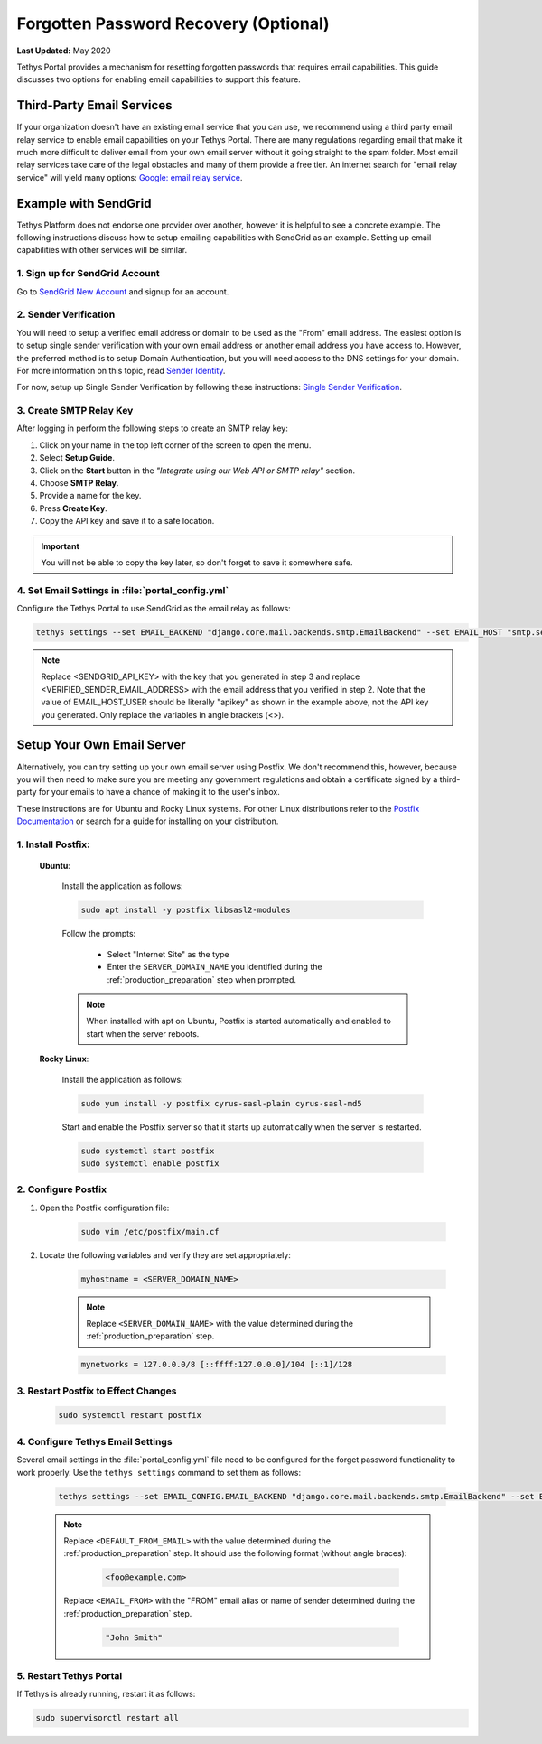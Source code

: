 .. _setup_email_capabilities:

**************************************
Forgotten Password Recovery (Optional)
**************************************

**Last Updated:** May 2020

Tethys Portal provides a mechanism for resetting forgotten passwords that requires email capabilities. This guide discusses two options for enabling email capabilities to support this feature.

Third-Party Email Services
==========================

If your organization doesn't have an existing email service that you can use, we recommend using a third party email relay service to enable email capabilities on your Tethys Portal. There are many regulations regarding email that make it much more difficult to deliver email from your own email server without it going straight to the spam folder. Most email relay services take care of the legal obstacles and many of them provide a free tier. An internet search for "email relay service" will yield many options: `Google: email relay service <https://www.google.com/search?q=email+relay+service>`_.

Example with SendGrid
=====================

Tethys Platform does not endorse one provider over another, however it is helpful to see a concrete example. The following instructions discuss how to setup emailing capabilities with SendGrid as an example. Setting up email capabilities with other services will be similar.

1. Sign up for SendGrid Account
-------------------------------

Go to `SendGrid New Account <https://signup.sendgrid.com/>`_ and signup for an account.

2. Sender Verification
----------------------

You will need to setup a verified email address or domain to be used as the "From" email address. The easiest option is to setup single sender verification with your own email address or another email address you have access to. However, the preferred method is to setup Domain Authentication, but you will need access to the DNS settings for your domain. For more information on this topic, read `Sender Identity <https://www.twilio.com/docs/sendgrid/for-developers/sending-email/sender-identity>`_.

For now, setup up Single Sender Verification by following these instructions: `Single Sender Verification <https://www.twilio.com/docs/sendgrid/ui/sending-email/sender-verification>`_.

3. Create SMTP Relay Key
------------------------

After logging in perform the following steps to create an SMTP relay key:

1. Click on your name in the top left corner of the screen to open the menu.
2. Select **Setup Guide**.
3. Click on the **Start** button in the *"Integrate using our Web API or SMTP relay"* section.
4. Choose **SMTP Relay**.
5. Provide a name for the key.
6. Press **Create Key**.
7. Copy the API key and save it to a safe location.

.. important::

    You will not be able to copy the key later, so don't forget to save it somewhere safe.

4. Set Email Settings in :file:`portal_config.yml`
--------------------------------------------------

Configure the Tethys Portal to use SendGrid as the email relay as follows:

.. code-block::

    tethys settings --set EMAIL_BACKEND "django.core.mail.backends.smtp.EmailBackend" --set EMAIL_HOST "smtp.sendgrid.net" --set EMAIL_PORT 25 --set EMAIL_HOST_USER "apikey" --set EMAIL_HOST_PASSWORD "<SENDGRID_API_KEY>" --set EMAIL_USE_TLS True --set DEFAULT_FROM_EMAIL "<VERIFIED_SENDER_EMAIL_ADDRESS>"

.. note::

    Replace <SENDGRID_API_KEY> with the key that you generated in step 3 and replace <VERIFIED_SENDER_EMAIL_ADDRESS> with the email address that you verified in step 2. Note that the value of EMAIL_HOST_USER should be literally "apikey" as shown in the example above, not the API key you generated. Only replace the variables in angle brackets (<>).


Setup Your Own Email Server
===========================

Alternatively, you can try setting up your own email server using Postfix. We don't recommend this, however, because you will then need to make sure you are meeting any government regulations and obtain a certificate signed by a third-party for your emails to have a chance of making it to the user's inbox.

These instructions are for Ubuntu and Rocky Linux systems. For other Linux distributions refer to the `Postfix Documentation <http://www.postfix.org/>`_ or search for a guide for installing on your distribution.

1. Install Postfix:
-------------------

    **Ubuntu**:

        Install the application as follows:

        .. code-block:: bash

            sudo apt install -y postfix libsasl2-modules

        Follow the prompts:

            * Select "Internet Site" as the type
            * Enter the ``SERVER_DOMAIN_NAME`` you identified during the :ref:`production_preparation` step when prompted.

        .. note::

            When installed with apt on Ubuntu, Postfix is started automatically and enabled to start when the server reboots.

    **Rocky Linux**:

        Install the application as follows:

        .. code-block:: bash

            sudo yum install -y postfix cyrus-sasl-plain cyrus-sasl-md5

        Start and enable the Postfix server so that it starts up automatically when the server is restarted.

        .. code-block:: bash

            sudo systemctl start postfix
            sudo systemctl enable postfix


2. Configure Postfix
--------------------

1. Open the Postfix configuration file:

    .. code-block:: bash

        sudo vim /etc/postfix/main.cf

2. Locate the following variables and verify they are set appropriately:

    .. code-block:: bash

        myhostname = <SERVER_DOMAIN_NAME>

    .. note::

        Replace ``<SERVER_DOMAIN_NAME>`` with the value determined during the :ref:`production_preparation` step.

    .. code-block:: bash

        mynetworks = 127.0.0.0/8 [::ffff:127.0.0.0]/104 [::1]/128

3. Restart Postfix to Effect Changes
------------------------------------

    .. code-block:: bash

        sudo systemctl restart postfix

4. Configure Tethys Email Settings
----------------------------------

Several email settings in the :file:`portal_config.yml` file need to be configured for the forget password functionality to work properly. Use the ``tethys settings`` command to set them as follows:

    .. code-block:: bash

        tethys settings --set EMAIL_CONFIG.EMAIL_BACKEND "django.core.mail.backends.smtp.EmailBackend" --set EMAIL_CONFIG.EMAIL_HOST localhost --set EMAIL_CONFIG.EMAIL_PORT 25 --set EMAIL_CONFIG.EMAIL_HOST_USER "" --set EMAIL_CONFIG.EMAIL_HOST_PASSWORD "" --set EMAIL_CONFIG.EMAIL_USE_TLS False --set EMAIL_CONFIG.DEFAULT_FROM_EMAIL "<DEFAULT_FROM_EMAIL>" --set EMAIL_CONFIG.EMAIL_FROM "<EMAIL_FROM>"

    .. note::

        Replace ``<DEFAULT_FROM_EMAIL>`` with the value determined during the :ref:`production_preparation` step. It should use the following format (without angle braces):

            .. code-block:: bash

                <foo@example.com>

        Replace ``<EMAIL_FROM>`` with the "FROM" email alias or name of sender determined during the :ref:`production_preparation` step.

            .. code-block:: bash

                "John Smith"

5. Restart Tethys Portal
------------------------

If Tethys is already running, restart it as follows:

.. code-block:: bash

    sudo supervisorctl restart all
